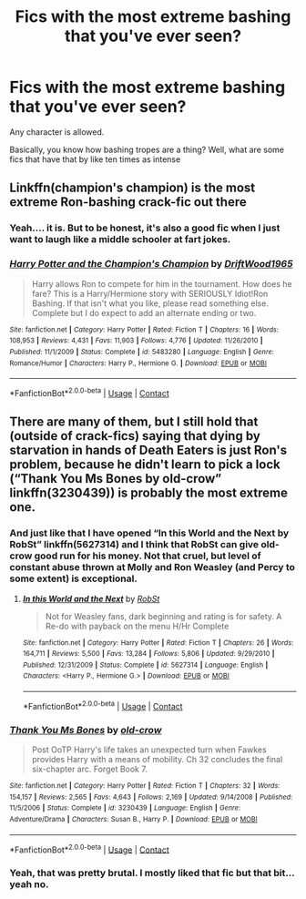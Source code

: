 #+TITLE: Fics with the most extreme bashing that you've ever seen?

* Fics with the most extreme bashing that you've ever seen?
:PROPERTIES:
:Author: _Mehdi_haned
:Score: 2
:DateUnix: 1605916897.0
:DateShort: 2020-Nov-21
:END:
Any character is allowed.

Basically, you know how bashing tropes are a thing? Well, what are some fics that have that by like ten times as intense


** Linkffn(champion's champion) is the most extreme Ron-bashing crack-fic out there
:PROPERTIES:
:Author: kdbvols
:Score: 5
:DateUnix: 1605934063.0
:DateShort: 2020-Nov-21
:END:

*** Yeah.... it is. But to be honest, it's also a good fic when I just want to laugh like a middle schooler at fart jokes.
:PROPERTIES:
:Author: Youspoonybard1
:Score: 3
:DateUnix: 1605950155.0
:DateShort: 2020-Nov-21
:END:


*** [[https://www.fanfiction.net/s/5483280/1/][*/Harry Potter and the Champion's Champion/*]] by [[https://www.fanfiction.net/u/2036266/DriftWood1965][/DriftWood1965/]]

#+begin_quote
  Harry allows Ron to compete for him in the tournament. How does he fare? This is a Harry/Hermione story with SERIOUSLY Idiot!Ron Bashing. If that isn't what you like, please read something else. Complete but I do expect to add an alternate ending or two.
#+end_quote

^{/Site/:} ^{fanfiction.net} ^{*|*} ^{/Category/:} ^{Harry} ^{Potter} ^{*|*} ^{/Rated/:} ^{Fiction} ^{T} ^{*|*} ^{/Chapters/:} ^{16} ^{*|*} ^{/Words/:} ^{108,953} ^{*|*} ^{/Reviews/:} ^{4,431} ^{*|*} ^{/Favs/:} ^{11,903} ^{*|*} ^{/Follows/:} ^{4,776} ^{*|*} ^{/Updated/:} ^{11/26/2010} ^{*|*} ^{/Published/:} ^{11/1/2009} ^{*|*} ^{/Status/:} ^{Complete} ^{*|*} ^{/id/:} ^{5483280} ^{*|*} ^{/Language/:} ^{English} ^{*|*} ^{/Genre/:} ^{Romance/Humor} ^{*|*} ^{/Characters/:} ^{Harry} ^{P.,} ^{Hermione} ^{G.} ^{*|*} ^{/Download/:} ^{[[http://www.ff2ebook.com/old/ffn-bot/index.php?id=5483280&source=ff&filetype=epub][EPUB]]} ^{or} ^{[[http://www.ff2ebook.com/old/ffn-bot/index.php?id=5483280&source=ff&filetype=mobi][MOBI]]}

--------------

*FanfictionBot*^{2.0.0-beta} | [[https://github.com/FanfictionBot/reddit-ffn-bot/wiki/Usage][Usage]] | [[https://www.reddit.com/message/compose?to=tusing][Contact]]
:PROPERTIES:
:Author: FanfictionBot
:Score: 1
:DateUnix: 1605934089.0
:DateShort: 2020-Nov-21
:END:


** There are many of them, but I still hold that (outside of crack-fics) saying that dying by starvation in hands of Death Eaters is just Ron's problem, because he didn't learn to pick a lock (“Thank You Ms Bones by old-crow” linkffn(3230439)) is probably the most extreme one.
:PROPERTIES:
:Author: ceplma
:Score: 5
:DateUnix: 1605953575.0
:DateShort: 2020-Nov-21
:END:

*** And just like that I have opened “In this World and the Next by RobSt” linkffn(5627314) and I think that RobSt can give old-crow good run for his money. Not that cruel, but level of constant abuse thrown at Molly and Ron Weasley (and Percy to some extent) is exceptional.
:PROPERTIES:
:Author: ceplma
:Score: 4
:DateUnix: 1605972491.0
:DateShort: 2020-Nov-21
:END:

**** [[https://www.fanfiction.net/s/5627314/1/][*/In this World and the Next/*]] by [[https://www.fanfiction.net/u/1451358/RobSt][/RobSt/]]

#+begin_quote
  Not for Weasley fans, dark beginning and rating is for safety. A Re-do with payback on the menu H/Hr Complete
#+end_quote

^{/Site/:} ^{fanfiction.net} ^{*|*} ^{/Category/:} ^{Harry} ^{Potter} ^{*|*} ^{/Rated/:} ^{Fiction} ^{T} ^{*|*} ^{/Chapters/:} ^{26} ^{*|*} ^{/Words/:} ^{164,711} ^{*|*} ^{/Reviews/:} ^{5,500} ^{*|*} ^{/Favs/:} ^{13,284} ^{*|*} ^{/Follows/:} ^{5,806} ^{*|*} ^{/Updated/:} ^{9/29/2010} ^{*|*} ^{/Published/:} ^{12/31/2009} ^{*|*} ^{/Status/:} ^{Complete} ^{*|*} ^{/id/:} ^{5627314} ^{*|*} ^{/Language/:} ^{English} ^{*|*} ^{/Characters/:} ^{<Harry} ^{P.,} ^{Hermione} ^{G.>} ^{*|*} ^{/Download/:} ^{[[http://www.ff2ebook.com/old/ffn-bot/index.php?id=5627314&source=ff&filetype=epub][EPUB]]} ^{or} ^{[[http://www.ff2ebook.com/old/ffn-bot/index.php?id=5627314&source=ff&filetype=mobi][MOBI]]}

--------------

*FanfictionBot*^{2.0.0-beta} | [[https://github.com/FanfictionBot/reddit-ffn-bot/wiki/Usage][Usage]] | [[https://www.reddit.com/message/compose?to=tusing][Contact]]
:PROPERTIES:
:Author: FanfictionBot
:Score: 2
:DateUnix: 1605972508.0
:DateShort: 2020-Nov-21
:END:


*** [[https://www.fanfiction.net/s/3230439/1/][*/Thank You Ms Bones/*]] by [[https://www.fanfiction.net/u/616007/old-crow][/old-crow/]]

#+begin_quote
  Post OoTP Harry's life takes an unexpected turn when Fawkes provides Harry with a means of mobility. Ch 32 concludes the final six-chapter arc. Forget Book 7.
#+end_quote

^{/Site/:} ^{fanfiction.net} ^{*|*} ^{/Category/:} ^{Harry} ^{Potter} ^{*|*} ^{/Rated/:} ^{Fiction} ^{T} ^{*|*} ^{/Chapters/:} ^{32} ^{*|*} ^{/Words/:} ^{154,157} ^{*|*} ^{/Reviews/:} ^{2,565} ^{*|*} ^{/Favs/:} ^{4,643} ^{*|*} ^{/Follows/:} ^{2,169} ^{*|*} ^{/Updated/:} ^{9/14/2008} ^{*|*} ^{/Published/:} ^{11/5/2006} ^{*|*} ^{/Status/:} ^{Complete} ^{*|*} ^{/id/:} ^{3230439} ^{*|*} ^{/Language/:} ^{English} ^{*|*} ^{/Genre/:} ^{Adventure/Drama} ^{*|*} ^{/Characters/:} ^{Susan} ^{B.,} ^{Harry} ^{P.} ^{*|*} ^{/Download/:} ^{[[http://www.ff2ebook.com/old/ffn-bot/index.php?id=3230439&source=ff&filetype=epub][EPUB]]} ^{or} ^{[[http://www.ff2ebook.com/old/ffn-bot/index.php?id=3230439&source=ff&filetype=mobi][MOBI]]}

--------------

*FanfictionBot*^{2.0.0-beta} | [[https://github.com/FanfictionBot/reddit-ffn-bot/wiki/Usage][Usage]] | [[https://www.reddit.com/message/compose?to=tusing][Contact]]
:PROPERTIES:
:Author: FanfictionBot
:Score: 2
:DateUnix: 1605953595.0
:DateShort: 2020-Nov-21
:END:


*** Yeah, that was pretty brutal. I mostly liked that fic but that bit... yeah no.
:PROPERTIES:
:Author: celegans25
:Score: 1
:DateUnix: 1606012478.0
:DateShort: 2020-Nov-22
:END:
